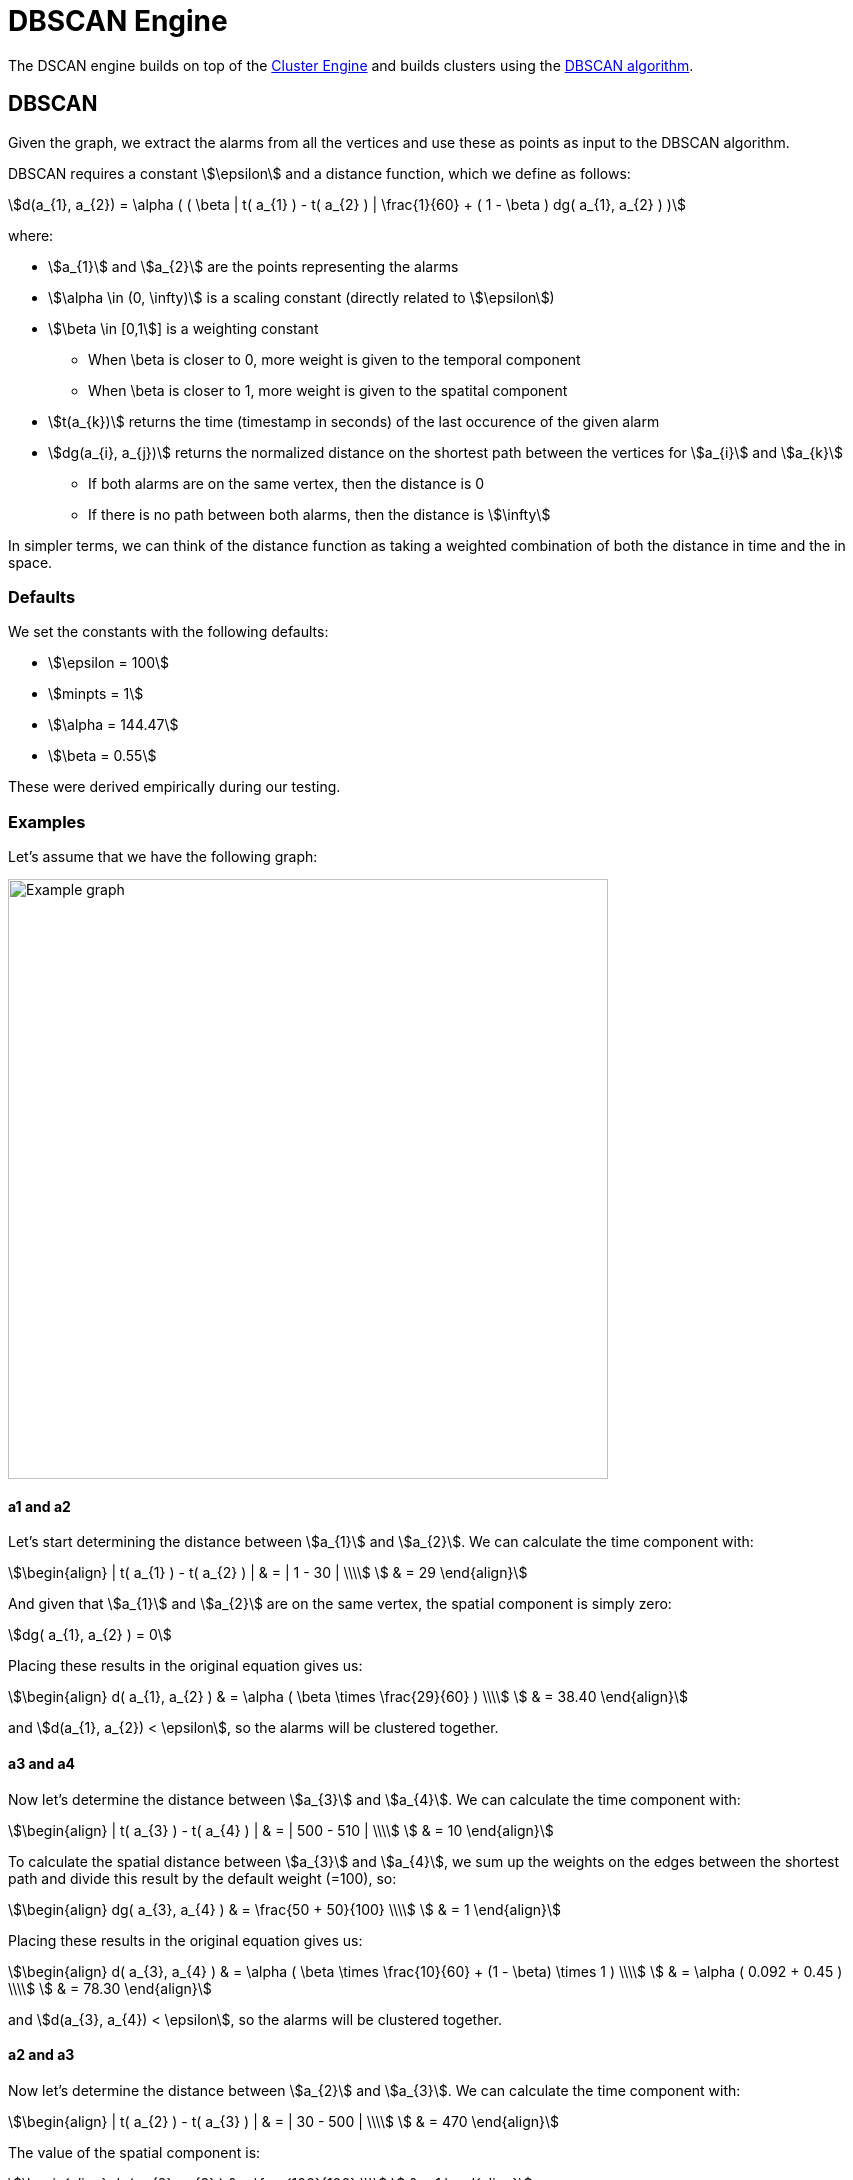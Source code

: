 = DBSCAN Engine
:imagesdir: ../assets/images

The DSCAN engine builds on top of the link:cluster.adoc[Cluster Engine] and builds clusters using the link:https://en.wikipedia.org/wiki/DBSCAN[DBSCAN algorithm].

== DBSCAN

Given the graph, we extract the alarms from all the vertices and use these as points as input to the DBSCAN algorithm.

DBSCAN requires a constant stem:[\epsilon] and a distance function, which we define as follows:

[stem]
++++
d(a_{1}, a_{2}) = \alpha (
     ( \beta | t( a_{1} ) - t( a_{2} ) | \frac{1}{60} +
     ( 1 - \beta ) dg( a_{1}, a_{2} )
)
++++

where:

* stem:[a_{1}] and stem:[a_{2}] are the points representing the alarms
* stem:[\alpha \in (0, \infty)] is a scaling constant (directly related to stem:[\epsilon])
* stem:[\beta \in [0,1]] is a weighting constant
** When \beta is closer to 0, more weight is given to the temporal component
** When \beta is closer to 1, more weight is given to the spatital component
* stem:[t(a_{k})] returns the time (timestamp in seconds) of the last occurence of the given alarm
* stem:[dg(a_{i}, a_{j})] returns the normalized distance on the shortest path between the vertices for stem:[a_{i}] and stem:[a_{k}]
** If both alarms are on the same vertex, then the distance is 0
** If there is no path between both alarms, then the distance is stem:[\infty]

In simpler terms, we can think of the distance function as taking a weighted combination of both the distance in time and the in space.

=== Defaults

We set the constants with the following defaults:

* stem:[\epsilon = 100]
* stem:[minpts = 1]
* stem:[\alpha = 144.47]
* stem:[\beta = 0.55]

These were derived empirically during our testing.

=== Examples

Let's assume that we have the following graph:

image::dbscan_example_graph.png[Example graph,600]

==== a1 and a2

Let's start determining the distance between stem:[a_{1}] and stem:[a_{2}].
We can calculate the time component with:

[stem]
++++
\begin{align}
| t( a_{1} ) - t( a_{2} ) | & = | 1 - 30 | \\\\
                            & = 29
\end{align}
++++

And given that stem:[a_{1}] and stem:[a_{2}] are on the same vertex, the spatial component is simply zero:

[stem]
++++
dg( a_{1}, a_{2} ) = 0
++++

Placing these results in the original equation gives us:

[stem]
++++
\begin{align}
d( a_{1}, a_{2} ) & = \alpha ( \beta \times \frac{29}{60} ) \\\\
                  & = 38.40
\end{align}
++++

and stem:[d(a_{1}, a_{2}) < \epsilon], so the alarms will be clustered together.

==== a3 and a4

Now let's determine the distance between stem:[a_{3}] and stem:[a_{4}].
We can calculate the time component with:

[stem]
++++
\begin{align}
| t( a_{3} ) - t( a_{4} ) | & = | 500 - 510 | \\\\
                            & = 10
\end{align}
++++

To calculate the spatial distance between stem:[a_{3}] and stem:[a_{4}], we sum up the weights on the edges between the shortest path and divide this result by the default weight (=100), so:

[stem]
++++
\begin{align}
dg( a_{3}, a_{4} ) & = \frac{50 + 50}{100} \\\\
                   & = 1
\end{align}
++++

Placing these results in the original equation gives us:

[stem]
++++
\begin{align}
d( a_{3}, a_{4} ) & = \alpha (
                        \beta \times \frac{10}{60} +
                        (1 - \beta) \times 1
                      ) \\\\
                  & = \alpha ( 0.092 + 0.45 )   \\\\
                  & = 78.30
\end{align}
++++

and stem:[d(a_{3}, a_{4}) < \epsilon], so the alarms will be clustered together.

==== a2 and a3

Now let's determine the distance between stem:[a_{2}] and stem:[a_{3}].
We can calculate the time component with:

[stem]
++++
\begin{align}
| t( a_{2} ) - t( a_{3} ) | & = | 30 - 500 | \\\\
                            & = 470
\end{align}
++++

The value of the spatial component is:

[stem]
++++
\begin{align}
dg( a_{2}, a_{3} ) & = \frac{100}{100} \\\\
                   & = 1
\end{align}
++++

Placing these results in the original equation gives us:

[stem]
++++
\begin{align}
d( a_{2}, a_{3} ) & = \alpha (
                        \beta \times \frac{470}{60} +
                        (1 - \beta) \times 1
                      ) \\\\
                  & = \alpha ( 7.83 + 0.45 )   \\\\
                  & = 1196.2116
\end{align}
++++

and stem:[d(a_{2}, a_{3}) > \epsilon], so the alarms will *not* be clustered together.

==== Results

Given the results of the calculations above, we the DBSCAN algorithm will output the following clusters:

[stem]
++++
\text{clusters} = \{ \{ a_{1}, a_{2} \}, \{ a_{3}, a_{4} \} \}
++++

== Performance

The DBSCAN algorithm performs well when there are less than 500 candidate alarms.
It has a worst-case complexity of stem:[O(n^2)].

Note that alarms are only considered to be candidates for correlation when they have been created and/or updated in the last 2 hours (configurable).
This means that the engine can still be used on systems with more than 500 active alarms, since many of these will age out over time.
